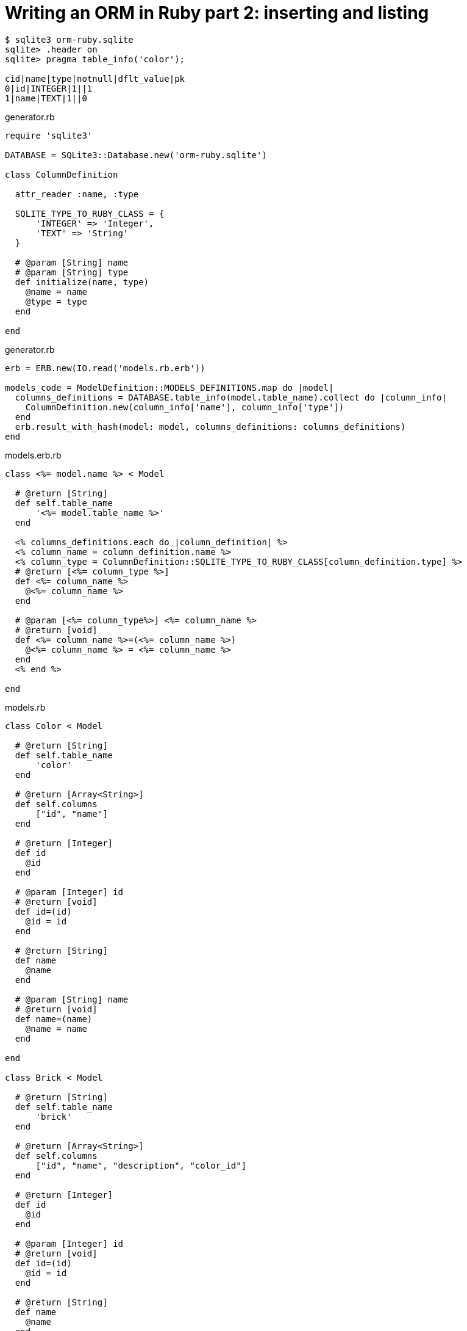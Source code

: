 = Writing an ORM in Ruby part 2: inserting and listing
:source-highlighter: pygments
:pygments-style: friendly

[source,bash]
----
$ sqlite3 orm-ruby.sqlite
sqlite> .header on
sqlite> pragma table_info('color');

cid|name|type|notnull|dflt_value|pk
0|id|INTEGER|1||1
1|name|TEXT|1||0
----

.generator.rb
[source,ruby]
----
require 'sqlite3'

DATABASE = SQLite3::Database.new('orm-ruby.sqlite')

class ColumnDefinition

  attr_reader :name, :type

  SQLITE_TYPE_TO_RUBY_CLASS = {
      'INTEGER' => 'Integer',
      'TEXT' => 'String'
  }

  # @param [String] name
  # @param [String] type
  def initialize(name, type)
    @name = name
    @type = type
  end

end
----

.generator.rb
[source,ruby]
----
erb = ERB.new(IO.read('models.rb.erb'))

models_code = ModelDefinition::MODELS_DEFINITIONS.map do |model|
  columns_definitions = DATABASE.table_info(model.table_name).collect do |column_info|
    ColumnDefinition.new(column_info['name'], column_info['type'])
  end
  erb.result_with_hash(model: model, columns_definitions: columns_definitions)
end
----

.models.erb.rb
[source]
----
class <%= model.name %> < Model

  # @return [String]
  def self.table_name
      '<%= model.table_name %>'
  end

  <% columns_definitions.each do |column_definition| %>
  <% column_name = column_definition.name %>
  <% column_type = ColumnDefinition::SQLITE_TYPE_TO_RUBY_CLASS[column_definition.type] %>
  # @return [<%= column_type %>]
  def <%= column_name %>
    @<%= column_name %>
  end

  # @param [<%= column_type%>] <%= column_name %>
  # @return [void]
  def <%= column_name %>=(<%= column_name %>)
    @<%= column_name %> = <%= column_name %>
  end
  <% end %>

end
----

.models.rb
[source,ruby]
----
class Color < Model

  # @return [String]
  def self.table_name
      'color'
  end

  # @return [Array<String>]
  def self.columns
      ["id", "name"]
  end
  
  # @return [Integer]
  def id
    @id
  end

  # @param [Integer] id
  # @return [void]
  def id=(id)
    @id = id
  end
  
  # @return [String]
  def name
    @name
  end

  # @param [String] name
  # @return [void]
  def name=(name)
    @name = name
  end
  
end

class Brick < Model

  # @return [String]
  def self.table_name
      'brick'
  end

  # @return [Array<String>]
  def self.columns
      ["id", "name", "description", "color_id"]
  end
  
  # @return [Integer]
  def id
    @id
  end

  # @param [Integer] id
  # @return [void]
  def id=(id)
    @id = id
  end
  
  # @return [String]
  def name
    @name
  end

  # @param [String] name
  # @return [void]
  def name=(name)
    @name = name
  end
  
  # @return [String]
  def description
    @description
  end

  # @param [String] description
  # @return [void]a
  def description=(description)
    @description = description
  end
  
  # @return [Integer]
  def color_id
    @color_id
  end

  # @param [Integer] color_id
  # @return [void]
  def color_id=(color_id)
    @color_id = color_id
  end
  
end
# …
----

.model.rb
[source,ruby]
----
require 'sqlite3'

class Model

  DATABASE = SQLite3::Database.new('orm-ruby.sqlite')

  # @abstract
  # @return [String]
  def self.table_name
    raise NotImplementedError
  end

  # @abstract
  # @return [Array<String>]
  def self.columns
    raise NotImplementedError
  end

  # @return [String]
  def self.quoted_table_name
    SQLite3::Database.quote(table_name)
  end

  # @return [void]
  def insert
    columns_names_except_id = self.class.columns.
        select { |column| column != 'id' }

    quoted_columns_names_except_id = columns_names_except_id.
        map { |column_name| SQLite3::Database.quote(column_name) }

    columns_values_except_id = columns_names_except_id.
        map { |column_name| self.send(column_name) }

    # Query looks like
    # INSERT INTO table_name
    #   (column_name_1, column_name_2, …)
    #   VALUES (?, ?, …)
    DATABASE.execute(
        "INSERT INTO #{self.class.quoted_table_name} " +
            "(#{quoted_columns_names_except_id.join(', ')}) " +
            "VALUES (#{Array.new(columns_names_except_id.length, '?').join(', ')})",
        columns_values_except_id
    )
    self.id = DATABASE.last_insert_row_id
  end
end
----

.script.rb
[source,ruby]
----
require_relative 'model'
require_relative 'models'

color = Color.new
color.name = 'Black'
color.insert

brick = Brick.new
brick.color_id = color.id
brick.name = 'Awesome brick'
brick.description = 'This brick is awesome'
brick.insert
----

[source,bash]
----
$bundle exec ruby script.rb
$ sqlite3 orm-ruby.sqlite

sqlite> select * from color;

1|Black

sqlite> select * from brick;

1|Awesome brick|This brick is awesome|1
----

.model.rb
[source,ruby]
----
class Model
  # @return [Array]
  def self.all
    quoted_columns_names = columns.
        map { |column_name| SQLite3::Database.quote(column_name) }

    # Query looks like
    # SELECT column_name_1, column_name_2, …
    #   FROM 'table_name'
    DATABASE.execute(
        "SELECT #{quoted_columns_names.join(', ')} " +
            "FROM #{quoted_table_name}"
    ).map do |result_row|
      model_instance = self.new
      columns.each_with_index do |column, column_index|
        model_instance.send("#{column}=", result_row[column_index])
      end
      model_instance
    end
  end
end
----

.model.rb
[source,ruby]
----
class Model
  # @return [void]
  def self.truncate
    DATABASE.execute("DELETE FROM #{quoted_table_name}")
  end
end
----

.script.rb
[source,ruby]
----
require_relative 'model'
require_relative 'models'

Brick.truncate
Color.truncate

black = Color.new
black.name = 'Black'
black.insert

yellow = Color.new
yellow.name = 'Yellow'
yellow.insert

brick = Brick.new
brick.color_id = black.id
brick.name = 'Awesome brick'
brick.description = 'This brick is awesome'
brick.insert

puts '# All colors'
Color.all.each do |color|
  puts color.id
  puts color.name
end

puts '# All Bricks'
Brick.all.each do |brick|
  puts brick.id
  puts brick.name
  puts brick.description
  puts brick.color_id
end
----

[source,bash]
----
$ bundle exec ruby script.rb
# All colors
57
Black
58
yellow
# All Bricks
47
Awesome brick
This brick is awesome
57
----

